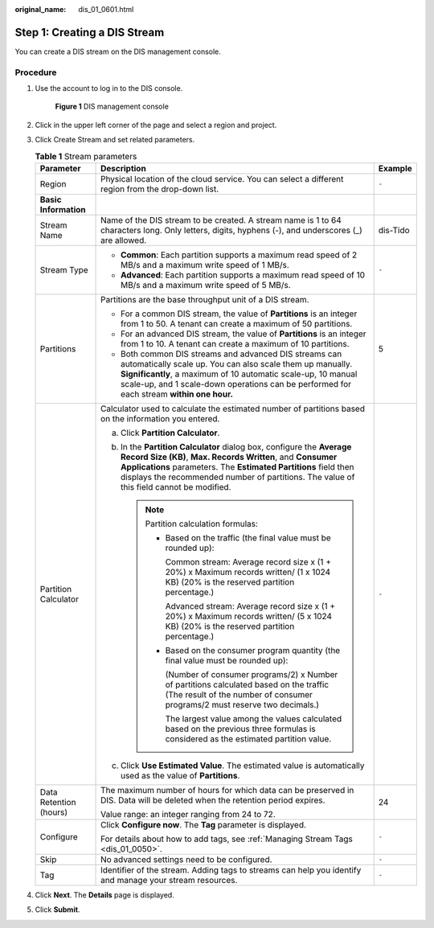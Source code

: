 :original_name: dis_01_0601.html

.. _dis_01_0601:

Step 1: Creating a DIS Stream
=============================

You can create a DIS stream on the DIS management console.

Procedure
---------

#. Use the account to log in to the DIS console.


   .. figure:: /_static/images/en-us_image_0000001788900822.png
      :alt: **Figure 1** DIS management console

      **Figure 1** DIS management console

#. Click |image1| in the upper left corner of the page and select a region and project.

#. Click Create Stream and set related parameters.

   .. _dis_01_0601__table1518745742610:

   .. table:: **Table 1** Stream parameters

      +------------------------+---------------------------------------------------------------------------------------------------------------------------------------------------------------------------------------------------------------------------------------------------------------------------------------------------+-----------------------+
      | Parameter              | Description                                                                                                                                                                                                                                                                                       | Example               |
      +========================+===================================================================================================================================================================================================================================================================================================+=======================+
      | Region                 | Physical location of the cloud service. You can select a different region from the drop-down list.                                                                                                                                                                                                | ``-``                 |
      +------------------------+---------------------------------------------------------------------------------------------------------------------------------------------------------------------------------------------------------------------------------------------------------------------------------------------------+-----------------------+
      | **Basic Information**  |                                                                                                                                                                                                                                                                                                   |                       |
      +------------------------+---------------------------------------------------------------------------------------------------------------------------------------------------------------------------------------------------------------------------------------------------------------------------------------------------+-----------------------+
      | Stream Name            | Name of the DIS stream to be created. A stream name is 1 to 64 characters long. Only letters, digits, hyphens (-), and underscores (_) are allowed.                                                                                                                                               | dis-Tido              |
      +------------------------+---------------------------------------------------------------------------------------------------------------------------------------------------------------------------------------------------------------------------------------------------------------------------------------------------+-----------------------+
      | Stream Type            | -  **Common**: Each partition supports a maximum read speed of 2 MB/s and a maximum write speed of 1 MB/s.                                                                                                                                                                                        | ``-``                 |
      |                        | -  **Advanced**: Each partition supports a maximum read speed of 10 MB/s and a maximum write speed of 5 MB/s.                                                                                                                                                                                     |                       |
      +------------------------+---------------------------------------------------------------------------------------------------------------------------------------------------------------------------------------------------------------------------------------------------------------------------------------------------+-----------------------+
      | Partitions             | Partitions are the base throughput unit of a DIS stream.                                                                                                                                                                                                                                          | 5                     |
      |                        |                                                                                                                                                                                                                                                                                                   |                       |
      |                        | -  For a common DIS stream, the value of **Partitions** is an integer from 1 to 50. A tenant can create a maximum of 50 partitions.                                                                                                                                                               |                       |
      |                        | -  For an advanced DIS stream, the value of **Partitions** is an integer from 1 to 10. A tenant can create a maximum of 10 partitions.                                                                                                                                                            |                       |
      |                        | -  Both common DIS streams and advanced DIS streams can automatically scale up. You can also scale them up manually. **Significantly**, a maximum of 10 automatic scale-up, 10 manual scale-up, and 1 scale-down operations can be performed for each stream **within one hour.**                 |                       |
      +------------------------+---------------------------------------------------------------------------------------------------------------------------------------------------------------------------------------------------------------------------------------------------------------------------------------------------+-----------------------+
      | Partition Calculator   | Calculator used to calculate the estimated number of partitions based on the information you entered.                                                                                                                                                                                             | ``-``                 |
      |                        |                                                                                                                                                                                                                                                                                                   |                       |
      |                        | a. Click **Partition Calculator**.                                                                                                                                                                                                                                                                |                       |
      |                        | b. In the **Partition Calculator** dialog box, configure the **Average Record Size (KB)**, **Max. Records Written**, and **Consumer Applications** parameters. The **Estimated Partitions** field then displays the recommended number of partitions. The value of this field cannot be modified. |                       |
      |                        |                                                                                                                                                                                                                                                                                                   |                       |
      |                        |    .. note::                                                                                                                                                                                                                                                                                      |                       |
      |                        |                                                                                                                                                                                                                                                                                                   |                       |
      |                        |       Partition calculation formulas:                                                                                                                                                                                                                                                             |                       |
      |                        |                                                                                                                                                                                                                                                                                                   |                       |
      |                        |       -  Based on the traffic (the final value must be rounded up):                                                                                                                                                                                                                               |                       |
      |                        |                                                                                                                                                                                                                                                                                                   |                       |
      |                        |          Common stream: Average record size x (1 + 20%) x Maximum records written/ (1 x 1024 KB) (20% is the reserved partition percentage.)                                                                                                                                                      |                       |
      |                        |                                                                                                                                                                                                                                                                                                   |                       |
      |                        |          Advanced stream: Average record size x (1 + 20%) x Maximum records written/ (5 x 1024 KB) (20% is the reserved partition percentage.)                                                                                                                                                    |                       |
      |                        |                                                                                                                                                                                                                                                                                                   |                       |
      |                        |       -  Based on the consumer program quantity (the final value must be rounded up):                                                                                                                                                                                                             |                       |
      |                        |                                                                                                                                                                                                                                                                                                   |                       |
      |                        |          (Number of consumer programs/2) x Number of partitions calculated based on the traffic (The result of the number of consumer programs/2 must reserve two decimals.)                                                                                                                      |                       |
      |                        |                                                                                                                                                                                                                                                                                                   |                       |
      |                        |          The largest value among the values calculated based on the previous three formulas is considered as the estimated partition value.                                                                                                                                                       |                       |
      |                        |                                                                                                                                                                                                                                                                                                   |                       |
      |                        | c. Click **Use Estimated Value**. The estimated value is automatically used as the value of **Partitions**.                                                                                                                                                                                       |                       |
      +------------------------+---------------------------------------------------------------------------------------------------------------------------------------------------------------------------------------------------------------------------------------------------------------------------------------------------+-----------------------+
      | Data Retention (hours) | The maximum number of hours for which data can be preserved in DIS. Data will be deleted when the retention period expires.                                                                                                                                                                       | 24                    |
      |                        |                                                                                                                                                                                                                                                                                                   |                       |
      |                        | Value range: an integer ranging from 24 to 72.                                                                                                                                                                                                                                                    |                       |
      +------------------------+---------------------------------------------------------------------------------------------------------------------------------------------------------------------------------------------------------------------------------------------------------------------------------------------------+-----------------------+
      | Configure              | Click **Configure now**. The **Tag** parameter is displayed.                                                                                                                                                                                                                                      | ``-``                 |
      |                        |                                                                                                                                                                                                                                                                                                   |                       |
      |                        | For details about how to add tags, see :ref:`Managing Stream Tags <dis_01_0050>`.                                                                                                                                                                                                                 |                       |
      +------------------------+---------------------------------------------------------------------------------------------------------------------------------------------------------------------------------------------------------------------------------------------------------------------------------------------------+-----------------------+
      | Skip                   | No advanced settings need to be configured.                                                                                                                                                                                                                                                       | ``-``                 |
      +------------------------+---------------------------------------------------------------------------------------------------------------------------------------------------------------------------------------------------------------------------------------------------------------------------------------------------+-----------------------+
      | Tag                    | Identifier of the stream. Adding tags to streams can help you identify and manage your stream resources.                                                                                                                                                                                          | ``-``                 |
      +------------------------+---------------------------------------------------------------------------------------------------------------------------------------------------------------------------------------------------------------------------------------------------------------------------------------------------+-----------------------+

#. Click **Next**. The **Details** page is displayed.

#. Click **Submit**.

.. |image1| image:: /_static/images/en-us_image_0120206164.png

